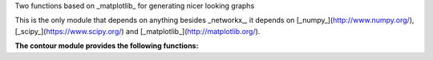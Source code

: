 Two functions based on _matplotlib_ for generating nicer looking graphs

This is the only module that depends on anything besides _networkx_, it depends on [_numpy_](http://www.numpy.org/), [_scipy_](https://www.scipy.org/) and [_matplotlib_](http://matplotlib.org/).

**The contour module provides the following functions:**